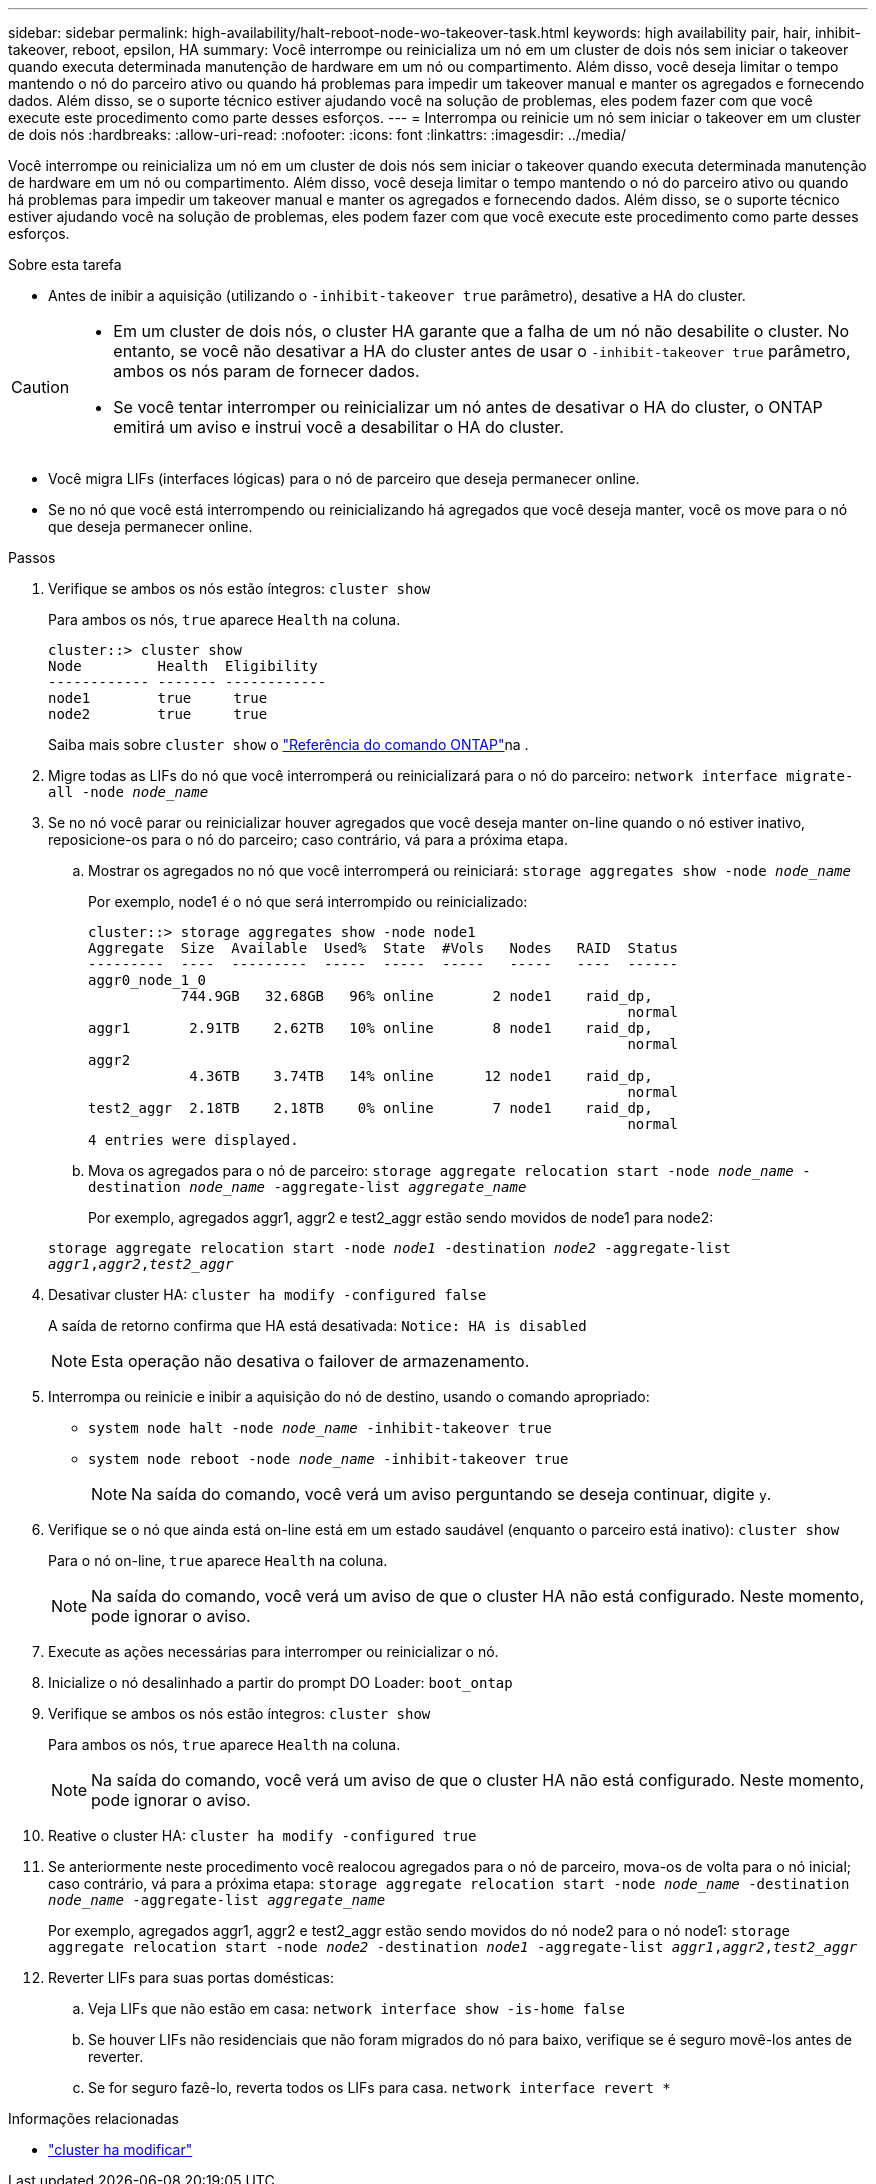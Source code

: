---
sidebar: sidebar 
permalink: high-availability/halt-reboot-node-wo-takeover-task.html 
keywords: high availability pair, hair, inhibit-takeover, reboot, epsilon, HA 
summary: Você interrompe ou reinicializa um nó em um cluster de dois nós sem iniciar o takeover quando executa determinada manutenção de hardware em um nó ou compartimento. Além disso, você deseja limitar o tempo mantendo o nó do parceiro ativo ou quando há problemas para impedir um takeover manual e manter os agregados e fornecendo dados. Além disso, se o suporte técnico estiver ajudando você na solução de problemas, eles podem fazer com que você execute este procedimento como parte desses esforços. 
---
= Interrompa ou reinicie um nó sem iniciar o takeover em um cluster de dois nós
:hardbreaks:
:allow-uri-read: 
:nofooter: 
:icons: font
:linkattrs: 
:imagesdir: ../media/


[role="lead"]
Você interrompe ou reinicializa um nó em um cluster de dois nós sem iniciar o takeover quando executa determinada manutenção de hardware em um nó ou compartimento. Além disso, você deseja limitar o tempo mantendo o nó do parceiro ativo ou quando há problemas para impedir um takeover manual e manter os agregados e fornecendo dados. Além disso, se o suporte técnico estiver ajudando você na solução de problemas, eles podem fazer com que você execute este procedimento como parte desses esforços.

.Sobre esta tarefa
* Antes de inibir a aquisição (utilizando o `-inhibit-takeover true` parâmetro), desative a HA do cluster.


[CAUTION]
====
* Em um cluster de dois nós, o cluster HA garante que a falha de um nó não desabilite o cluster. No entanto, se você não desativar a HA do cluster antes de usar o  `-inhibit-takeover true` parâmetro, ambos os nós param de fornecer dados.
* Se você tentar interromper ou reinicializar um nó antes de desativar o HA do cluster, o ONTAP emitirá um aviso e instrui você a desabilitar o HA do cluster.


====
* Você migra LIFs (interfaces lógicas) para o nó de parceiro que deseja permanecer online.
* Se no nó que você está interrompendo ou reinicializando há agregados que você deseja manter, você os move para o nó que deseja permanecer online.


.Passos
. Verifique se ambos os nós estão íntegros:
`cluster show`
+
Para ambos os nós, `true` aparece `Health` na coluna.

+
[listing]
----
cluster::> cluster show
Node         Health  Eligibility
------------ ------- ------------
node1        true     true
node2        true     true
----
+
Saiba mais sobre `cluster show` o link:https://docs.netapp.com/us-en/ontap-cli/cluster-show.html["Referência do comando ONTAP"^]na .

. Migre todas as LIFs do nó que você interromperá ou reinicializará para o nó do parceiro:
`network interface migrate-all -node _node_name_`
. Se no nó você parar ou reinicializar houver agregados que você deseja manter on-line quando o nó estiver inativo, reposicione-os para o nó do parceiro; caso contrário, vá para a próxima etapa.
+
.. Mostrar os agregados no nó que você interromperá ou reiniciará:
`storage aggregates show -node _node_name_`
+
Por exemplo, node1 é o nó que será interrompido ou reinicializado:

+
[listing]
----
cluster::> storage aggregates show -node node1
Aggregate  Size  Available  Used%  State  #Vols   Nodes   RAID  Status
---------  ----  ---------  -----  -----  -----   -----   ----  ------
aggr0_node_1_0
           744.9GB   32.68GB   96% online       2 node1    raid_dp,
                                                                normal
aggr1       2.91TB    2.62TB   10% online       8 node1    raid_dp,
                                                                normal
aggr2
            4.36TB    3.74TB   14% online      12 node1    raid_dp,
                                                                normal
test2_aggr  2.18TB    2.18TB    0% online       7 node1    raid_dp,
                                                                normal
4 entries were displayed.
----
.. Mova os agregados para o nó de parceiro:
`storage aggregate relocation start -node _node_name_ -destination _node_name_ -aggregate-list _aggregate_name_`
+
Por exemplo, agregados aggr1, aggr2 e test2_aggr estão sendo movidos de node1 para node2:

+
`storage aggregate relocation start -node _node1_ -destination _node2_ -aggregate-list _aggr1_,_aggr2_,_test2_aggr_`



. Desativar cluster HA:
`cluster ha modify -configured false`
+
A saída de retorno confirma que HA está desativada: `Notice: HA is disabled`

+

NOTE: Esta operação não desativa o failover de armazenamento.

. Interrompa ou reinicie e inibir a aquisição do nó de destino, usando o comando apropriado:
+
** `system node halt -node _node_name_ -inhibit-takeover true`
** `system node reboot -node _node_name_ -inhibit-takeover true`
+

NOTE: Na saída do comando, você verá um aviso perguntando se deseja continuar, digite `y`.



. Verifique se o nó que ainda está on-line está em um estado saudável (enquanto o parceiro está inativo):
`cluster show`
+
Para o nó on-line, `true` aparece `Health` na coluna.

+

NOTE: Na saída do comando, você verá um aviso de que o cluster HA não está configurado. Neste momento, pode ignorar o aviso.

. Execute as ações necessárias para interromper ou reinicializar o nó.
. Inicialize o nó desalinhado a partir do prompt DO Loader:
`boot_ontap`
. Verifique se ambos os nós estão íntegros:
`cluster show`
+
Para ambos os nós, `true` aparece `Health` na coluna.

+

NOTE: Na saída do comando, você verá um aviso de que o cluster HA não está configurado. Neste momento, pode ignorar o aviso.

. Reative o cluster HA:
`cluster ha modify -configured true`
. Se anteriormente neste procedimento você realocou agregados para o nó de parceiro, mova-os de volta para o nó inicial; caso contrário, vá para a próxima etapa:
`storage aggregate relocation start -node _node_name_ -destination _node_name_ -aggregate-list _aggregate_name_`
+
Por exemplo, agregados aggr1, aggr2 e test2_aggr estão sendo movidos do nó node2 para o nó node1:
`storage aggregate relocation start -node _node2_ -destination _node1_ -aggregate-list _aggr1_,_aggr2_,_test2_aggr_`

. Reverter LIFs para suas portas domésticas:
+
.. Veja LIFs que não estão em casa:
`network interface show -is-home false`
.. Se houver LIFs não residenciais que não foram migrados do nó para baixo, verifique se é seguro movê-los antes de reverter.
.. Se for seguro fazê-lo, reverta todos os LIFs para casa.
`network interface revert *`




.Informações relacionadas
* link:https://docs.netapp.com/us-en/ontap-cli/cluster-ha-modify.html["cluster ha modificar"^]

